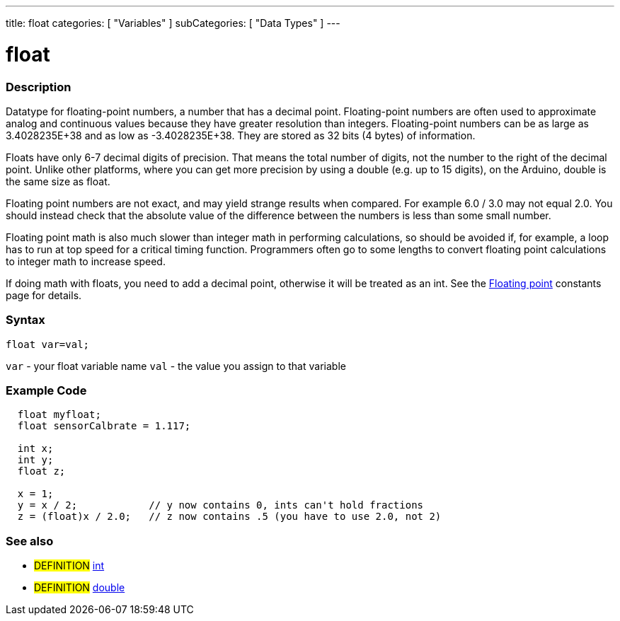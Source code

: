 ---
title: float
categories: [ "Variables" ]
subCategories: [ "Data Types" ]
---





= float


// OVERVIEW SECTION STARTS
[#overview]
--

[float]
=== Description
Datatype for floating-point numbers, a number that has a decimal point. Floating-point numbers are often used to approximate analog and continuous values because they have greater resolution than integers. Floating-point numbers can be as large as 3.4028235E+38 and as low as -3.4028235E+38. They are stored as 32 bits (4 bytes) of information.

Floats have only 6-7 decimal digits of precision. That means the total number of digits, not the number to the right of the decimal point. Unlike other platforms, where you can get more precision by using a double (e.g. up to 15 digits), on the Arduino, double is the same size as float.

Floating point numbers are not exact, and may yield strange results when compared. For example 6.0 / 3.0 may not equal 2.0. You should instead check that the absolute value of the difference between the numbers is less than some small number.

Floating point math is also much slower than integer math in performing calculations, so should be avoided if, for example, a loop has to run at top speed for a critical timing function. Programmers often go to some lengths to convert floating point calculations to integer math to increase speed.

If doing math with floats, you need to add a decimal point, otherwise it will be treated as an int. See the link:../fpConstant[Floating point] constants page for details.
[%hardbreaks]

[float]
=== Syntax
`float var=val;`

`var` - your float variable name
`val` - the value you assign to that variable
[%hardbreaks]

--
// OVERVIEW SECTION ENDS




// HOW TO USE SECTION STARTS
[#howtouse]
--

[float]
=== Example Code
// Describe what the example code is all about and add relevant code   ►►►►► THIS SECTION IS MANDATORY ◄◄◄◄◄


[source,arduino]
----
  float myfloat;
  float sensorCalbrate = 1.117;

  int x;
  int y;
  float z;

  x = 1;
  y = x / 2;            // y now contains 0, ints can't hold fractions
  z = (float)x / 2.0;   // z now contains .5 (you have to use 2.0, not 2)
----
[%hardbreaks]


[float]
=== See also
// Link relevant content by category, such as other Reference terms (please add the tag #LANGUAGE#),
// definitions (please add the tag #DEFINITION#), and examples of Projects and Tutorials
// (please add the tag #EXAMPLE#)  ►►►►► THIS SECTION IS MANDATORY ◄◄◄◄◄

[role="definition"]
* #DEFINITION# link:../int[int] +
* #DEFINITION# link:../double[double] +


--
// HOW TO USE SECTION ENDS
